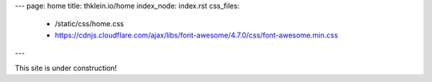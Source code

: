 ---
page: home
title: thklein.io/home
index_node: index.rst
css_files:
  - /static/css/home.css
  - https://cdnjs.cloudflare.com/ajax/libs/font-awesome/4.7.0/css/font-awesome.min.css
---

.. raw:: html

  <img src="/static/img/logo/v01.svg">

This site is under construction!